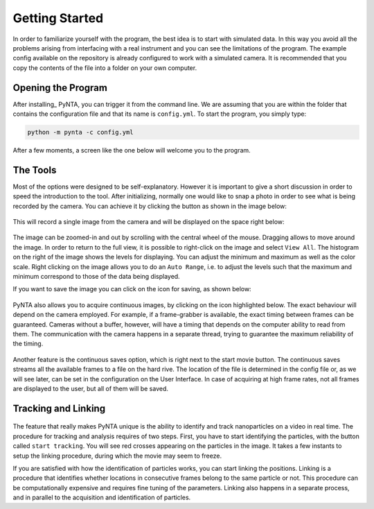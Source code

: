 .. _getting_started:

Getting Started
===============
In order to familiarize yourself with the program, the best idea is to start with simulated data. In this way you avoid
all the problems arising from interfacing with a real instrument and you can see the limitations of the program. The
example config available on the repository is already configured to work with a simulated camera. It is recommended that
you copy the contents of the file into a folder on your own computer.

Opening the Program
-------------------
After installing_ PyNTA, you can trigger it from the command line. We are assuming that you are within the folder that
contains the configuration file and that its name is ``config.yml``. To start the program, you simply type:

.. code-block:: bash

    python -m pynta -c config.yml

After a few moments, a screen like the one below will welcome you to the program.

.. figure:: media/screenshot_01.png
   :alt: screenshot

The Tools
---------
Most of the options were designed to be self-explanatory. However it is important to give a short discussion in order to
speed the introduction to the tool. After initializing, normally one would like to snap a photo in order to see what is being recorded by the camera. You can achieve it by clicking the button as shown in the image below:

.. figure:: media/screenshot_snap.png
    :alt: Snap an Image

This will record a single image from the camera and will be displayed on the space right below:

.. figure:: media/screenshot_particles.png
    :alt: Simulated particles on the camera

The image can be zoomed-in and out by scrolling with the central wheel of the mouse. Dragging allows to move around the image. In order to return to the full view, it is possible to right-click on the image and select ``View All``. The histogram on the right of the image shows the levels for displaying. You can adjust the minimum and maximum as well as the color scale. Right clicking on the image allows you to do an ``Auto Range``, i.e. to adjust the levels such that the maximum and minimum correspond to those of the data being displayed.

If you want to save the image you can click on the icon for saving, as shown below:

.. figure:: media/screenshot_save_image.png
    :alt: Simulated particles on the camera

PyNTA also allows you to acquire continuous images, by clicking on the icon highlighted below. The exact behaviour will depend on the camera employed. For example, if a frame-grabber is available, the exact timing between frames can be guaranteed. Cameras without a buffer, however, will have a timing that depends on the computer ability to read from them. The communication with the camera happens in a separate thread, trying to guarantee the maximum reliability of the timing.

.. figure:: media/screenshot_free_run.png
    :alt: Start a Free Run

Another feature is the continuous saves option, which is right next to the start movie button. The continuous saves streams all the available frames to a file on the hard rive. The location of the file is determined in the config file or, as we will see later, can be set in the configuration on the User Interface. In case of acquiring at high frame rates, not all frames are displayed to the user, but all of them will be saved.

Tracking and Linking
--------------------
.. figure:: media/screenshot_tracking.png
    :alt: Screenshot tracking options

The feature that really makes PyNTA unique is the ability to identify and track nanoparticles on a video in real time.
The procedure for tracking and analysis requires of two steps. First, you have to start identifying the particles, with
the button called ``start tracking``. You will see red crosses appearing on the particles in the image. It takes a few instants to setup the linking procedure, during which the movie may seem to freeze.

If you are satisfied with how the identification of particles works, you can start linking the positions. Linking is a procedure that identifies whether locations in consecutive frames belong to the same particle or not. This procedure can be computationally expensive and requires fine tuning of the parameters. Linking also happens in a separate process, and in parallel to the acquisition and identification of particles.